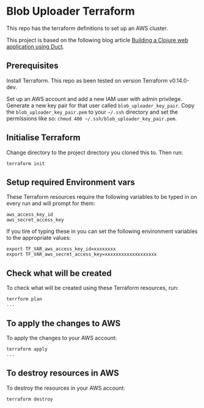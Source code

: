 * Blob Uploader Terraform

This repo has the terraform definitions to set up an AWS cluster.

This project is based on the following blog article
[[https://circleci.com/blog/build-a-clojure-web-app-using-duct/][Building a Clojure web application using Duct]].

** Prerequisites

Install Terraform. This repo as been tested on version Terraform v0.14.0-dev.

Set up an AWS account and add a new IAM user with admin privilege.
Generate a new key pair for that user called =blob_uploader_key_pair=.
Copy the =blob_uploader_key_pair.pem= to your =~/.ssh= directory and set
the permissions like so: =chmod 400 ~/.ssh/blob_uploader_key_pair.pem=.

** Initialise Terraform

Change directory to the project directory you cloned this to. Then run:

#+BEGIN_EXAMPLE
    terraform init
#+END_EXAMPLE

** Setup required Environment vars

These Terraform resources require the following variables to be typed in
on every run and will prompt for them:

#+BEGIN_EXAMPLE
    aws_access_key_id
    aws_secret_access_key
#+END_EXAMPLE

If you tire of typing these in you can set the following environment
variables to the appropriate values:

#+BEGIN_EXAMPLE
    export TF_VAR_aws_access_key_id=xxxxxxxx
    export TF_VAR_aws_secret_access_key=xxxxxxxxxxxxxxxxxxx
#+END_EXAMPLE

** Check what will be created

To check what will be created using these Terraform resources, run:

#+BEGIN_EXAMPLE
    terrform plan
    ...
#+END_EXAMPLE

** To apply the changes to AWS

To apply the changes to your AWS account:

#+BEGIN_EXAMPLE
    terraform apply
    ...
#+END_EXAMPLE

** To destroy resources in AWS

To destroy the resources in your AWS account:

#+BEGIN_EXAMPLE
    terraform destroy
#+END_EXAMPLE
